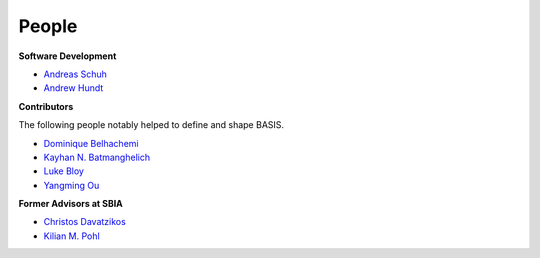People
======

**Software Development**

- `Andreas Schuh <http://opensource.andreasschuh.com>`__
- `Andrew Hundt <ahundt@cmu.edu>`__

**Contributors**

The following people notably helped to define and shape BASIS.

- `Dominique Belhachemi <http://www.rad.upenn.edu/sbia/Dominique.Belhachemi>`__
- `Kayhan N. Batmanghelich <http://www.rad.upenn.edu/sbia/Nematollah.Batmanghelich/Kayhan.Batmanghelich/Home.html>`__
- `Luke Bloy <http://www.rad.upenn.edu/sbia/Luke.Bloy>`__
- `Yangming Ou <http://www.rad.upenn.edu/sbia/Yangming.Ou>`__

**Former Advisors at SBIA**

- `Christos Davatzikos <http://www.rad.upenn.edu/sbia/Christos.Davatzikos>`__
- `Kilian M. Pohl <http://www.rad.upenn.edu/sbia/Kilian.Pohl>`__
